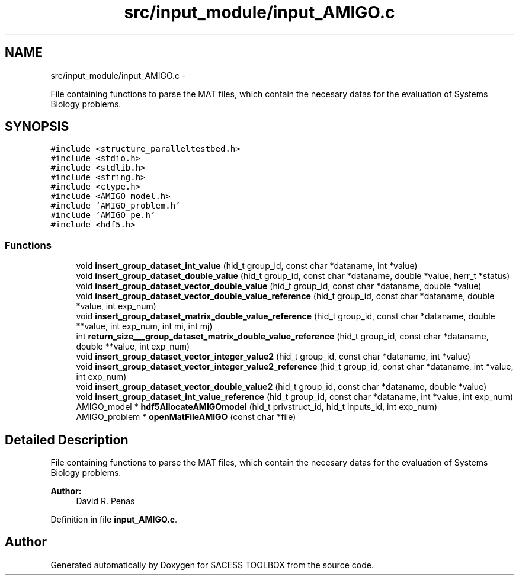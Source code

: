 .TH "src/input_module/input_AMIGO.c" 3 "Thu Mar 3 2016" "Version 0.1" "SACESS TOOLBOX" \" -*- nroff -*-
.ad l
.nh
.SH NAME
src/input_module/input_AMIGO.c \- 
.PP
File containing functions to parse the MAT files, which contain the necesary datas for the evaluation of Systems Biology problems\&.  

.SH SYNOPSIS
.br
.PP
\fC#include <structure_paralleltestbed\&.h>\fP
.br
\fC#include <stdio\&.h>\fP
.br
\fC#include <stdlib\&.h>\fP
.br
\fC#include <string\&.h>\fP
.br
\fC#include <ctype\&.h>\fP
.br
\fC#include <AMIGO_model\&.h>\fP
.br
\fC#include 'AMIGO_problem\&.h'\fP
.br
\fC#include 'AMIGO_pe\&.h'\fP
.br
\fC#include <hdf5\&.h>\fP
.br

.SS "Functions"

.in +1c
.ti -1c
.RI "void \fBinsert_group_dataset_int_value\fP (hid_t group_id, const char *dataname, int *value)"
.br
.ti -1c
.RI "void \fBinsert_group_dataset_double_value\fP (hid_t group_id, const char *dataname, double *value, herr_t *status)"
.br
.ti -1c
.RI "void \fBinsert_group_dataset_vector_double_value\fP (hid_t group_id, const char *dataname, double *value)"
.br
.ti -1c
.RI "void \fBinsert_group_dataset_vector_double_value_reference\fP (hid_t group_id, const char *dataname, double *value, int exp_num)"
.br
.ti -1c
.RI "void \fBinsert_group_dataset_matrix_double_value_reference\fP (hid_t group_id, const char *dataname, double **value, int exp_num, int mi, int mj)"
.br
.ti -1c
.RI "int \fBreturn_size___group_dataset_matrix_double_value_reference\fP (hid_t group_id, const char *dataname, double **value, int exp_num)"
.br
.ti -1c
.RI "void \fBinsert_group_dataset_vector_integer_value2\fP (hid_t group_id, const char *dataname, int *value)"
.br
.ti -1c
.RI "void \fBinsert_group_dataset_vector_integer_value2_reference\fP (hid_t group_id, const char *dataname, int *value, int exp_num)"
.br
.ti -1c
.RI "void \fBinsert_group_dataset_vector_double_value2\fP (hid_t group_id, const char *dataname, double *value)"
.br
.ti -1c
.RI "void \fBinsert_group_dataset_int_value_reference\fP (hid_t group_id, const char *dataname, int *value, int exp_num)"
.br
.ti -1c
.RI "AMIGO_model * \fBhdf5AllocateAMIGOmodel\fP (hid_t privstruct_id, hid_t inputs_id, int exp_num)"
.br
.ti -1c
.RI "AMIGO_problem * \fBopenMatFileAMIGO\fP (const char *file)"
.br
.in -1c
.SH "Detailed Description"
.PP 
File containing functions to parse the MAT files, which contain the necesary datas for the evaluation of Systems Biology problems\&. 

\fBAuthor:\fP
.RS 4
David R\&. Penas 
.RE
.PP

.PP
Definition in file \fBinput_AMIGO\&.c\fP\&.
.SH "Author"
.PP 
Generated automatically by Doxygen for SACESS TOOLBOX from the source code\&.

